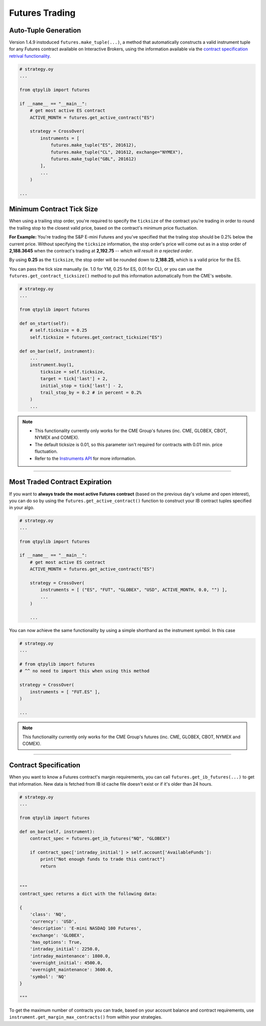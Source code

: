 Futures Trading
===============

Auto-Tuple Generation
---------------------

Version 1.4.9 instoduced ``futures.make_tuple(...)``, a method
that automatically constructs a valid instrument tuple for any Futures
contract available on Interactive Brokers, using the information available
via the `contract specification retrival functionality <#contract-specification>`_.

.. code:: python

    # strategy.oy
    ...

    from qtpylib import futures

    if __name__ == "__main__":
        # get most active ES contract
        ACTIVE_MONTH = futures.get_active_contract("ES")

        strategy = CrossOver(
            instruments = [
                futures.make_tuple("ES", 201612),
                futures.make_tuple("CL", 201612, exchange="NYMEX"),
                futures.make_tuple("GBL", 201612)
            ],
            ...
        )

    ...




Minimum Contract Tick Size
--------------------------

When using a trailing stop order, you're required to specify the
``ticksize`` of the contract you're trading in order to round the
trailing stop to the closest valid price, based on the contract's
minimum price fluctuation.

**For Example:**
You're trading the S&P E-mini Futures and you've specified that the
traling stop should be 0.2% below the current price. Without specifying
the ``ticksize`` information, the stop order's price will come out as
in a stop order of **2,188.3645** when the contract's trading at
**2,192.75**  -- *which will result in a rejected order*.

By using **0.25** as the ``ticksize``, the stop order will be
rounded down to **2,188.25**, which is a valid price for the ES.

You can pass the tick size manually (ie. 1.0 for YM, 0.25 for ES,
0.01 for CL), or you can use the ``futures.get_contract_ticksize()``
method to pull this information automatically from the CME's website.

.. code:: python

    # strategy.oy
    ...

    from qtpylib import futures

    def on_start(self):
        # self.ticksize = 0.25
        self.ticksize = futures.get_contract_ticksize("ES")

    def on_bar(self, instrument):
        ...
        instrument.buy(1,
            ticksize = self.ticksize,
            target = tick['last'] + 2,
            initial_stop = tick['last'] - 2,
            trail_stop_by = 0.2 # in percent = 0.2%
        )
        ...

.. note::
    * This functionality currently only works for the CME Group's futures (inc. CME, GLOBEX, CBOT, NYMEX and COMEX).
    * The default ticksize is 0.01, so this parameter isn't required for contracts with 0.01 min. price fluctuation.
    * Refer to the `Instruments API <./api.html#qtpylib.instrument.Instrument.order>`_ for more information.

-----


Most Traded Contract Expiration
-------------------------------

If you want to **always trade the most active Futures contract**
(based on the previous day's volume and open interest),
you can do so by using the ``futures.get_active_contract()``
function to construct your IB contract tuples specified in
your algo.

.. code:: python

    # strategy.oy
    ...

    from qtpylib import futures

    if __name__ == "__main__":
        # get most active ES contract
        ACTIVE_MONTH = futures.get_active_contract("ES")

        strategy = CrossOver(
            instruments = [ ("ES", "FUT", "GLOBEX", "USD", ACTIVE_MONTH, 0.0, "") ],
            ...
        )

        ...

You can now achieve the same functionality by using a simple shorthand as the instrument symbol.
In this case

.. code:: python

    # strategy.oy
    ...

    # from qtpylib import futures
    # ^^ no need to import this when using this method

    strategy = CrossOver(
        instruments = [ "FUT.ES" ],
    )

    ...


.. note::
    This functionality currently only works for the CME Group's futures (inc. CME, GLOBEX, CBOT, NYMEX and COMEX).


-----


Contract Specification
----------------------

When you want to know a Futures contract's margin requirements, you can
call ``futures.get_ib_futures(...)`` to get that information.
New data is fetched from IB id cache file doesn't exist or
if it's older than 24 hours.

.. code:: python

    # strategy.oy
    ...

    from qtpylib import futures

    def on_bar(self, instrument):
        contract_spec = futures.get_ib_futures("NQ", "GLOBEX")

        if contract_spec['intraday_initial'] > self.account['AvailableFunds']:
            print("Not enough funds to trade this contract")
            return


    """
    contract_spec returns a dict with the following data:

    {
        'class': 'NQ',
        'currency': 'USD',
        'description': 'E-mini NASDAQ 100 Futures',
        'exchange': 'GLOBEX',
        'has_options': True,
        'intraday_initial': 2250.0,
        'intraday_maintenance': 1800.0,
        'overnight_initial': 4500.0,
        'overnight_maintenance': 3600.0,
        'symbol': 'NQ'
    }

    """

To get the maximum number of contracts you can trade,
based on your account balance and contract requirements,
use ``instrument.get_margin_max_contracts()``
from within your strategies.

